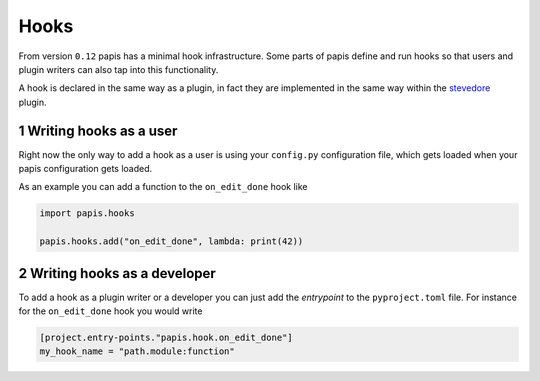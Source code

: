 Hooks
=====

From version ``0.12`` papis has a minimal hook infrastructure.
Some parts of papis define and run hooks so that users
and plugin writers can also tap into this functionality.

A hook is declared in the same way as a plugin, in fact
they are implemented in the same way within the
`stevedore <https://github.com/openstack/stevedore>`__ plugin.

1 Writing hooks as a user
-------------------------

Right now the only way to add a hook as a user is using your
``config.py`` configuration file, which gets loaded
when your papis configuration gets loaded.

As an example you can add a function to the ``on_edit_done``
hook like

.. code:: python

    import papis.hooks

    papis.hooks.add("on_edit_done", lambda: print(42))

2 Writing hooks as a developer
------------------------------

To add a hook as a plugin writer or a developer you can just add the *entrypoint*
to the ``pyproject.toml`` file. For instance for the ``on_edit_done`` hook you
would write

.. code:: toml

    [project.entry-points."papis.hook.on_edit_done"]
    my_hook_name = "path.module:function"
